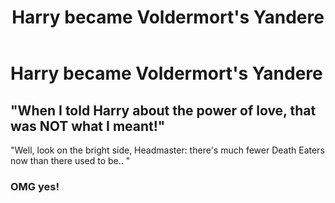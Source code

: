 #+TITLE: Harry became Voldermort's Yandere

* Harry became Voldermort's Yandere
:PROPERTIES:
:Author: After_Calligrapher65
:Score: 5
:DateUnix: 1604012077.0
:DateShort: 2020-Oct-30
:FlairText: Prompt
:END:

** "When I told Harry about the power of love, that was NOT what I meant!"

"Well, look on the bright side, Headmaster: there's much fewer Death Eaters now than there used to be.. "
:PROPERTIES:
:Author: Yuriy116
:Score: 7
:DateUnix: 1604018831.0
:DateShort: 2020-Oct-30
:END:

*** OMG yes!
:PROPERTIES:
:Author: The-Apprentice-Autho
:Score: 2
:DateUnix: 1604023263.0
:DateShort: 2020-Oct-30
:END:
